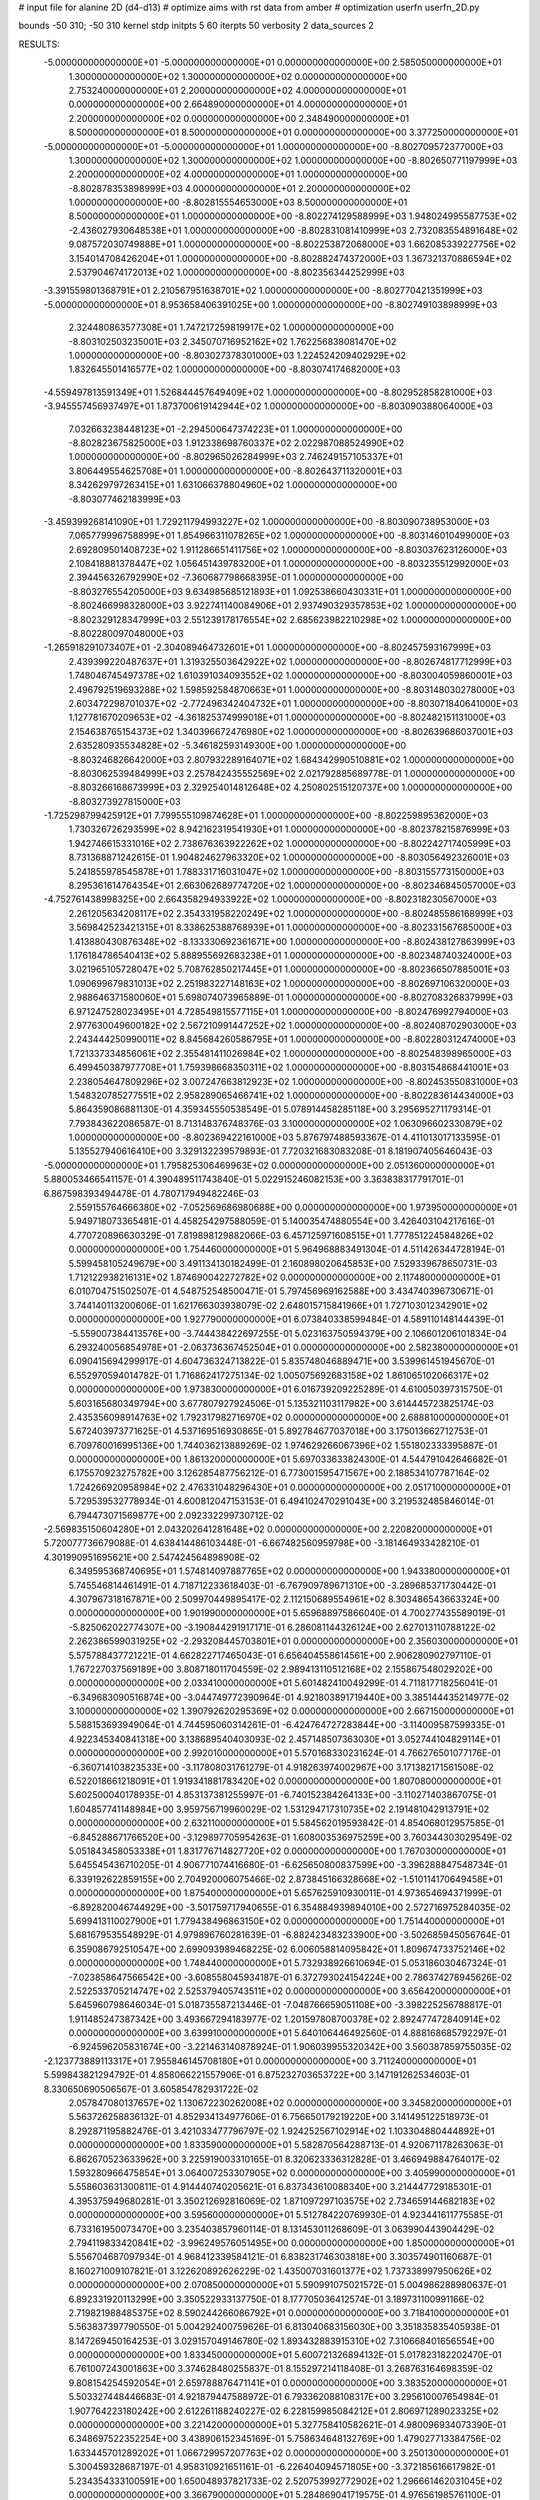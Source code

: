 # input file for alanine 2D (d4-d13)
# optimize aims with rst data from amber
# optimization
userfn       userfn_2D.py

bounds       -50 310; -50 310
kernel       stdp
initpts 5 60
iterpts     50
verbosity    2
data_sources    2


RESULTS:
 -5.000000000000000E+01 -5.000000000000000E+01  0.000000000000000E+00       2.585050000000000E+01
  1.300000000000000E+02  1.300000000000000E+02  0.000000000000000E+00       2.753240000000000E+01
  2.200000000000000E+02  4.000000000000000E+01  0.000000000000000E+00       2.664890000000000E+01
  4.000000000000000E+01  2.200000000000000E+02  0.000000000000000E+00       2.348490000000000E+01
  8.500000000000000E+01  8.500000000000000E+01  0.000000000000000E+00       3.377250000000000E+01
 -5.000000000000000E+01 -5.000000000000000E+01  1.000000000000000E+00      -8.802709572377000E+03
  1.300000000000000E+02  1.300000000000000E+02  1.000000000000000E+00      -8.802650771197999E+03
  2.200000000000000E+02  4.000000000000000E+01  1.000000000000000E+00      -8.802878353898999E+03
  4.000000000000000E+01  2.200000000000000E+02  1.000000000000000E+00      -8.802815554653000E+03
  8.500000000000000E+01  8.500000000000000E+01  1.000000000000000E+00      -8.802274129588999E+03
  1.948024995587753E+02 -2.436027930648538E+01  1.000000000000000E+00      -8.802831081410999E+03
  2.732083554891648E+02  9.087572030749888E+01  1.000000000000000E+00      -8.802253872068000E+03
  1.662085339227756E+02  3.154014708426204E+01  1.000000000000000E+00      -8.802882474372000E+03
  1.367321370886594E+02  2.537904674172013E+02  1.000000000000000E+00      -8.802356344252999E+03
 -3.391559801368791E+01  2.210567951638701E+02  1.000000000000000E+00      -8.802770421351999E+03
 -5.000000000000000E+01  8.953658406391025E+00  1.000000000000000E+00      -8.802749103898999E+03
  2.324480863577308E+01  1.747217259819917E+02  1.000000000000000E+00      -8.803102503235001E+03
  2.345070716952162E+02  1.762256838081470E+02  1.000000000000000E+00      -8.803027378301000E+03
  1.224524209402929E+02  1.832645501416577E+02  1.000000000000000E+00      -8.803074174682000E+03
 -4.559497813591349E+01  1.526844457649409E+02  1.000000000000000E+00      -8.802952858281000E+03
 -3.945557456937497E+01  1.873700619142944E+02  1.000000000000000E+00      -8.803090388064000E+03
  7.032663238448123E+01 -2.294500647374223E+01  1.000000000000000E+00      -8.802823675825000E+03
  1.912338698760337E+02  2.022987088524990E+02  1.000000000000000E+00      -8.802965026284999E+03
  2.746249157105337E+01  3.806449554625708E+01  1.000000000000000E+00      -8.802643711320001E+03
  8.342629797263415E+01  1.631066378804960E+02  1.000000000000000E+00      -8.803077462183999E+03
 -3.459399268141090E+01  1.729211794993227E+02  1.000000000000000E+00      -8.803090738953000E+03
  7.065779996758899E+01  1.854966311078265E+02  1.000000000000000E+00      -8.803146010499000E+03
  2.692809501408723E+02  1.911286651411756E+02  1.000000000000000E+00      -8.803037623126000E+03
  2.108418881378447E+02  1.056451439783200E+01  1.000000000000000E+00      -8.803235512992000E+03
  2.394456326792990E+02 -7.360687798668395E-01  1.000000000000000E+00      -8.803276554205000E+03
  9.634985685121893E+01  1.092538660430331E+01  1.000000000000000E+00      -8.802466998328000E+03
  3.922741140084906E+01  2.937490329357853E+02  1.000000000000000E+00      -8.802329128347999E+03
  2.551239178176554E+02  2.685623982210298E+02  1.000000000000000E+00      -8.802280097048000E+03
 -1.265918291073407E+01 -2.304089464732601E+01  1.000000000000000E+00      -8.802457593167999E+03
  2.439399220487637E+01  1.319325503642922E+02  1.000000000000000E+00      -8.802674817712999E+03
  1.748046745497378E+02  1.610391034093552E+02  1.000000000000000E+00      -8.803004059860001E+03
  2.496792519693288E+02  1.598592584870663E+01  1.000000000000000E+00      -8.803148030278000E+03
  2.603472298701037E+02 -2.772496342404732E+01  1.000000000000000E+00      -8.803071840641000E+03
  1.127781670209653E+02 -4.361825374999018E+01  1.000000000000000E+00      -8.802482151131000E+03
  2.154638765154373E+02  1.340396672476980E+02  1.000000000000000E+00      -8.802639686037001E+03
  2.635280935534828E+02 -5.346182593149300E+00  1.000000000000000E+00      -8.803246826642000E+03
  2.807932289164071E+02  1.684342990510881E+02  1.000000000000000E+00      -8.803062539484999E+03
  2.257842435552569E+02  2.021792885689778E-01  1.000000000000000E+00      -8.803266168673999E+03
  2.329254014812648E+02  4.250802515120737E+00  1.000000000000000E+00      -8.803273927815000E+03
 -1.725298799425912E+01  7.799555109874628E+01  1.000000000000000E+00      -8.802259895362000E+03
  1.730326726293599E+02  8.942162319541930E+01  1.000000000000000E+00      -8.802378215876999E+03
  1.942746615331016E+02  2.738676363922262E+02  1.000000000000000E+00      -8.802242717405999E+03
  8.731368871242615E-01  1.904824627963320E+02  1.000000000000000E+00      -8.803056492326001E+03
  5.241855978545878E+01  1.788331716031047E+02  1.000000000000000E+00      -8.803155773150000E+03
  8.295361614764354E+01  2.663062689774720E+02  1.000000000000000E+00      -8.802346845057000E+03
 -4.752761438998325E+00  2.664358294933922E+02  1.000000000000000E+00      -8.802318230567000E+03
  2.261205634208117E+02  2.354331958220249E+02  1.000000000000000E+00      -8.802485586168999E+03
  3.569842523421315E+01  8.338625388768939E+01  1.000000000000000E+00      -8.802331567685000E+03
  1.413880430876348E+02 -8.133330692361671E+00  1.000000000000000E+00      -8.802438127863999E+03
  1.176184786540413E+02  5.888955692683238E+01  1.000000000000000E+00      -8.802348740324000E+03
  3.021965105728047E+02  5.708762850217445E+01  1.000000000000000E+00      -8.802366507885001E+03
  1.090699679831013E+02  2.251983227148163E+02  1.000000000000000E+00      -8.802697106320000E+03
  2.988646371580060E+01  5.698074073965889E-01  1.000000000000000E+00      -8.802708326837999E+03
  6.971247528023495E+01  4.728549815577115E+01  1.000000000000000E+00      -8.802476992794000E+03
  2.977630049600182E+02  2.567210991447252E+02  1.000000000000000E+00      -8.802408702903000E+03
  2.243444250990011E+02  8.845684260586795E+01  1.000000000000000E+00      -8.802280312474000E+03
  1.721337334856061E+02  2.355481411026984E+02  1.000000000000000E+00      -8.802548398965000E+03
  6.499450387977708E+01  1.759398668350311E+02  1.000000000000000E+00      -8.803154868441001E+03
  2.238054647809296E+02  3.007247663812923E+02  1.000000000000000E+00      -8.802453550831000E+03
  1.548320785277551E+02  2.958289065466741E+02  1.000000000000000E+00      -8.802283614434000E+03       5.864359086881130E-01       4.359345550538549E-01  5.078914458285118E+00  3.295695271179314E-01  7.793843622086587E-01  8.713148376748376E-03
  3.100000000000000E+02  1.063096602330879E+02  1.000000000000000E+00      -8.802369422161000E+03       5.876797488593367E-01       4.411013017133595E-01  5.135527940616410E+00  3.329132239579893E-01  7.720321683083208E-01  8.181907405646043E-03
 -5.000000000000000E+01  1.795825306469963E+02  0.000000000000000E+00       2.051360000000000E+01       5.880053466541157E-01       4.390489511743840E-01  5.022915246082153E+00  3.363838317791701E-01  6.867598393494478E-01  4.780717949482246E-03
  2.559155764666380E+02 -7.052569686980688E+00  0.000000000000000E+00       1.973950000000000E+01       5.949718073365481E-01       4.458254297588059E-01  5.140035474880554E+00  3.426403104217616E-01  4.770720896630329E-01  7.819898129882066E-03
  6.457125971608515E+01  1.777851224584826E+02  0.000000000000000E+00       1.754460000000000E+01       5.964968883491304E-01       4.511426344728194E-01  5.599458105249679E+00  3.491134130182499E-01  2.160898020645853E+00  7.529339678650731E-03
  1.712122938216131E+02  1.874690042272782E+02  0.000000000000000E+00       2.117480000000000E+01       6.010704751502507E-01       4.548752548500471E-01  5.797456969162588E+00  3.434740396730671E-01  3.744140113200606E-01  1.621766303938079E-02
  2.648015715841966E+01  1.727103012342901E+02  0.000000000000000E+00       1.927790000000000E+01       6.073840338599484E-01       4.589110148144439E-01 -5.559007384413576E+00 -3.744438422697255E-01  5.023163750594379E+00  2.106601206101834E-04
  6.293240056854978E+01 -2.063736367452504E+01  0.000000000000000E+00       2.582380000000000E+01       6.090415694299917E-01       4.604736324713822E-01  5.835748046889471E+00  3.539961451945670E-01  6.552970594014782E-01  1.716862417275134E-02
  1.005075692683158E+02  1.861065102066317E+02  0.000000000000000E+00       1.973830000000000E+01       6.016739209225289E-01       4.610050397315750E-01  5.603165680349794E+00  3.677807927924506E-01  5.135321103117982E+00  3.614445723825174E-03
  2.435356098914763E+02  1.792317982716970E+02  0.000000000000000E+00       2.688810000000000E+01       5.672403973771625E-01       4.537169516930865E-01  5.892784677037018E+00  3.175013662712753E-01  6.709760016995136E+00  1.744036213889269E-02
  1.974629266067396E+02  1.551802333395887E-01  0.000000000000000E+00       1.861320000000000E+01       5.697033633824300E-01       4.544791042646682E-01  6.175570923275782E+00  3.126285487756212E-01  6.773001595471567E+00  2.188534107787164E-02
  1.724266920958984E+02  2.476331048296430E+01  0.000000000000000E+00       2.051710000000000E+01       5.729539532778934E-01       4.600812047153153E-01  6.494102470291043E+00  3.219532485846014E-01  6.794473071569877E+00  2.092332299730712E-02
 -2.569835150604280E+01  2.043202641281648E+02  0.000000000000000E+00       2.220820000000000E+01       5.720077736679088E-01       4.638414486103448E-01 -6.667482560959798E+00 -3.181464933428210E-01  4.301990951695621E+00  2.547424564898908E-02
  6.349595368740695E+01  1.574814097887765E+02  0.000000000000000E+00       1.943380000000000E+01       5.745546814461491E-01       4.718712233618403E-01 -6.767909789671310E+00 -3.289685371730442E-01  4.307967318167871E+00  2.509970449895417E-02
  2.112150689554961E+02  8.303486543663324E+00  0.000000000000000E+00       1.901990000000000E+01       5.659688975866040E-01       4.700277435589019E-01 -5.825062022774307E+00 -3.190844291917171E-01  6.286081144326124E+00  2.627013110788122E-02
  2.262386599031925E+02 -2.293208445703801E+01  0.000000000000000E+00       2.356030000000000E+01       5.575788437721221E-01       4.662822717465043E-01  6.656404558614561E+00  2.906280902797110E-01  1.767227037569189E+00  3.808718011704559E-02
  2.989413110512168E+02  2.155867548029202E+00  0.000000000000000E+00       2.033410000000000E+01       5.601482410049299E-01       4.711817718256041E-01 -6.349683090516874E+00 -3.044749772390964E-01  4.921803891719440E+00  3.385144435214977E-02
  3.100000000000000E+02  1.390792620295369E+02  0.000000000000000E+00       2.667150000000000E+01       5.588153693949064E-01       4.744595060314261E-01 -6.424764727283844E+00 -3.114009587599335E-01  4.922345340841318E+00  3.138689540403093E-02
  2.457148507363030E+01  3.052744104829114E+01  0.000000000000000E+00       2.992010000000000E+01       5.570168330231624E-01       4.766276501077176E-01 -6.360714103823533E+00 -3.117808031761279E-01  4.918263974002967E+00  3.171382171561508E-02
  6.522018661218091E+01  1.919341881783420E+02  0.000000000000000E+00       1.807080000000000E+01       5.602500040178935E-01       4.853137381255997E-01 -6.740152384264133E+00 -3.110271403867075E-01  1.604857741148984E+00  3.959756719960029E-02
  1.531294717310735E+02  2.191481042913791E+02  0.000000000000000E+00       2.632110000000000E+01       5.584562019593842E-01       4.854068012957585E-01 -6.845288671766520E+00 -3.129897705954263E-01  1.608003536975259E+00  3.760344303029549E-02
  5.051843458053338E+01  1.831776714827720E+02  0.000000000000000E+00       1.767030000000000E+01       5.645545436710205E-01       4.906771074416680E-01 -6.625650800837599E+00 -3.396288847548734E-01  6.339192622859155E+00  2.704920006075466E-02
  2.873845166328668E+02 -1.510114170649458E+01  0.000000000000000E+00       1.875400000000000E+01       5.657625910930011E-01       4.973654694371999E-01 -6.892820046744929E+00 -3.501759717940655E-01  6.354884939894010E+00  2.572716975284035E-02
  5.699413110027900E+01  1.779438496863150E+02  0.000000000000000E+00       1.751440000000000E+01       5.681679535548929E-01       4.979896760281639E-01 -6.882423483233900E+00 -3.502685945056764E-01  6.359086792510547E+00  2.699093989468225E-02
  6.006058814095842E+01  1.809674733752146E+02  0.000000000000000E+00       1.748440000000000E+01       5.732938926610694E-01       5.053186030467324E-01 -7.023858647566542E+00 -3.608558045934187E-01  6.372793024154224E+00  2.786374278945626E-02
  2.522533705214747E+02  2.525379405743511E+02  0.000000000000000E+00       3.656420000000000E+01       5.645960798646034E-01       5.018735587213446E-01 -7.048766659051108E+00 -3.398225256788817E-01  1.911485247387342E+00  3.493667294183977E-02
  1.201597808700378E+02  2.892477472840914E+02  0.000000000000000E+00       3.639910000000000E+01       5.640106446492560E-01       4.888168685792297E-01 -6.924596205831674E+00 -3.221463140878924E-01  1.906039955320342E+00  3.560387859755035E-02
 -2.123773889113317E+01  7.955846145708180E+01  0.000000000000000E+00       3.711240000000000E+01       5.599843821294792E-01       4.858066221557906E-01  6.875232703653722E+00  3.147191262534603E-01  8.330650690506567E-01  3.605854782931722E-02
  2.057847080137657E+02  1.130672230262008E+02  0.000000000000000E+00       3.345820000000000E+01       5.563726258836132E-01       4.852934134977606E-01  6.756650179219220E+00  3.141495122518973E-01  8.292871195882476E-01  3.421033477796797E-02
  1.924252567102914E+02  1.103304880444892E+01  0.000000000000000E+00       1.833590000000000E+01       5.582870564288713E-01       4.920671178263063E-01  6.862670523633962E+00  3.225919003310165E-01  8.320623336312828E-01  3.466949884764017E-02
  1.593280966475854E+01  3.064007253307905E+02  0.000000000000000E+00       3.405990000000000E+01       5.558603631300811E-01       4.914440740205621E-01  6.837343610088340E+00  3.214447729185301E-01  4.395375949680281E-01  3.350212692816069E-02
  1.871097297103575E+02  2.734659144682183E+02  0.000000000000000E+00       3.595600000000000E+01       5.512784220769930E-01       4.923441611775585E-01  6.733161950073470E+00  3.235403857960114E-01  8.131453011268609E-01  3.063990443904429E-02
  2.794119833420841E+02 -3.996249576051495E+00  0.000000000000000E+00       1.850000000000000E+01       5.556704687097934E-01       4.968412339584121E-01  6.838231746303818E+00  3.303574901160687E-01  8.160271009107821E-01  3.122620892626229E-02
  1.435007031601377E+02  1.737338997950626E+02  0.000000000000000E+00       2.070850000000000E+01       5.590991075021572E-01       5.004986288980637E-01  6.892331920113299E+00  3.350522933137750E-01  8.177705036412574E-01  3.189731100991166E-02
  2.719821988485375E+02  8.590244266086792E+01  0.000000000000000E+00       3.718410000000000E+01       5.563837397790550E-01       5.004292400759626E-01  6.813040683156030E+00  3.351835835405938E-01  8.147269450164253E-01  3.029157049146780E-02
  1.893432883915310E+02  7.310668401656554E+00  0.000000000000000E+00       1.833450000000000E+01       5.600721326894132E-01       5.017823182202470E-01  6.761007243001863E+00  3.374628480255837E-01  8.155297214118408E-01  3.268763164698359E-02
  9.808154254592054E+01  2.659788876471141E+01  0.000000000000000E+00       3.383520000000000E+01       5.503327448446683E-01       4.921879447588972E-01  6.793362088108317E+00  3.295610007654984E-01  1.907764223180242E+00  2.612261188240227E-02
  6.228159985084212E+01  2.806971289023325E+02  0.000000000000000E+00       3.221420000000000E+01       5.327758410582621E-01       4.980096934073390E-01  6.348697522352254E+00  3.438906152345169E-01  5.758634648132769E+00  1.479027713384756E-02
  1.633445701289202E+01  1.066729957207763E+02  0.000000000000000E+00       3.250130000000000E+01       5.300459328687197E-01       4.958310921651161E-01 -6.226404094571805E+00 -3.372185616617982E-01  5.234354333100591E+00  1.650048937821733E-02
  2.520753992772902E+02  1.296661462031045E+02  0.000000000000000E+00       3.366790000000000E+01       5.284869041719575E-01       4.976561985761100E-01  6.326329195962125E+00  3.340860698564431E-01  3.923124424168269E+00  1.937353880809888E-02
  1.223100986395162E+02 -2.308883975622365E+01  0.000000000000000E+00       3.501490000000000E+01       5.040512923598391E-01       4.963415321399420E-01 -6.550905693281235E+00 -3.224393215630270E-01  1.794283616174861E+00  2.081409707274680E-02
  1.464511821855748E+02  8.312396041203138E+01  0.000000000000000E+00       3.198500000000000E+01       5.044235582590176E-01       4.959712590544507E-01 -6.511474044722706E+00 -3.207672863480477E-01  1.791521365606566E+00  2.064509827304626E-02
 -2.919078797741928E+01  2.585028841355006E+02  0.000000000000000E+00       3.137310000000000E+01       5.035358550568341E-01       4.991969856874525E-01  6.458739702822213E+00  3.260691121445503E-01  2.440944713621513E+00  1.864563473234323E-02
  2.813434659477833E+02 -8.403071572229585E+00  0.000000000000000E+00       1.844340000000000E+01       5.057352034367655E-01       5.056601622024216E-01  6.539061890870658E+00  3.318318276234888E-01  2.452884794966903E+00  1.973300568879809E-02
 -3.078404173169768E+00 -3.883934874388517E-01  0.000000000000000E+00       3.478360000000000E+01       4.746043439525959E-01       4.994475193361661E-01 -6.516040582988111E+00 -3.275557770766129E-01  4.213749062950084E+00  1.316659023914759E-02
  2.066204724395099E+02  2.261418056071509E+02  0.000000000000000E+00       3.103800000000000E+01       4.738047686805373E-01       5.025319158806247E-01 -6.515576265228916E+00 -3.305633246570273E-01  4.207037465632248E+00  1.271890486010896E-02
  2.877256640286563E+02  2.259808514880627E+02  0.000000000000000E+00       2.762390000000000E+01       4.731322211854434E-01       5.079665296384652E-01 -6.797569093512537E+00 -3.249350712196767E-01  1.125599493322792E+00  2.031399075043567E-02
  2.072422064381578E+02  1.578576128521101E+02  0.000000000000000E+00       2.593240000000000E+01       4.741852818789984E-01       5.120233924640060E-01  6.844315553965616E+00  3.272275350866480E-01  9.011763584353429E-01  2.111353072798389E-02
  1.016447079879235E+02  2.489111471287873E+02  0.000000000000000E+00       3.155560000000000E+01       4.725784527815384E-01       5.110815000281097E-01 -6.637363206696020E+00 -3.284362820064618E-01  2.218541656499429E+00  1.847508936235739E-02
  2.763873748693123E+02  2.871124066117881E+02  0.000000000000000E+00       3.238500000000000E+01       4.712761203244227E-01       5.113766207931695E-01 -6.550746297213077E+00 -3.272079631322642E-01  2.213862387104083E+00  1.854503331529084E-02
  1.681841772238427E+02  1.284189699537945E+02  0.000000000000000E+00       2.725910000000000E+01       4.734396124086018E-01       5.133176364937628E-01  6.398667784508065E+00  3.369948590257760E-01  4.366742315332524E+00  1.368927777974110E-02